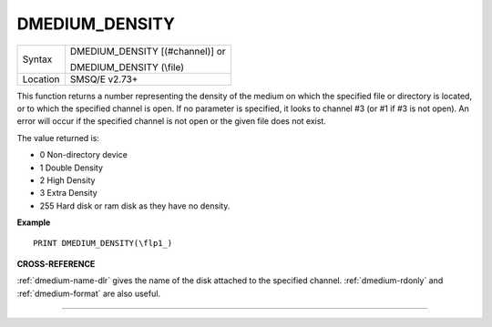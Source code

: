 ..  _dmedium-density:

DMEDIUM\_DENSITY
================

+----------+-------------------------------------+
| Syntax   | DMEDIUM\_DENSITY [(#channel)] or    |
|          |                                     |
|          | DMEDIUM\_DENSITY (\\file)           |
+----------+-------------------------------------+
| Location | SMSQ/E v2.73+                       |
+----------+-------------------------------------+

This function returns a number representing the density of the medium
on which the specified file or directory is located, or to which the
specified channel is open. If no parameter is specified, it looks to
channel #3 (or #1 if #3 is not open). An error will occur if the
specified channel is not open or the given file does not exist.

The value returned is:

- 0 Non-directory device
- 1 Double Density
- 2 High Density
- 3 Extra Density
- 255 Hard disk or ram disk as they have no density.


**Example**

::

    PRINT DMEDIUM_DENSITY(\flp1_)


**CROSS-REFERENCE**

:ref:`dmedium-name-dlr` gives the name of the
disk attached to the specified channel.
:ref:`dmedium-rdonly` and
:ref:`dmedium-format` are also useful.

--------------


